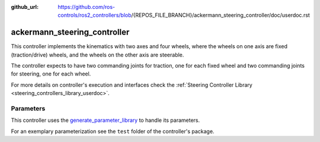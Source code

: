 :github_url: https://github.com/ros-controls/ros2_controllers/blob/{REPOS_FILE_BRANCH}/ackermann_steering_controller/doc/userdoc.rst

.. _ackermann_steering_controller_userdoc:

ackermann_steering_controller
=============================

This controller implements the kinematics with two axes and four wheels, where the wheels on one axis are fixed (traction/drive) wheels, and the wheels on the other axis are steerable.

The controller expects to have two commanding joints for traction, one for each fixed wheel and two commanding joints for steering, one for each wheel.

For more details on controller's execution and interfaces check the :ref:`Steering Controller Library <steering_controllers_library_userdoc>`.


Parameters
,,,,,,,,,,,

This controller uses the `generate_parameter_library <https://github.com/PickNikRobotics/generate_parameter_library>`_ to handle its parameters.

For an exemplary parameterization see the ``test`` folder of the controller's package.

.. generate_parameter_library_details:: ../src/ackermann_steering_controller.yaml
